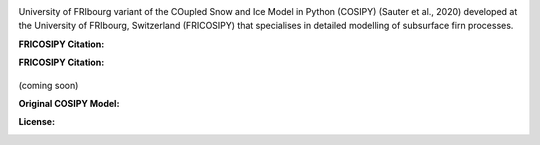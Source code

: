 .. image:: https://github.com/user-attachments/assets/59402afc-4005-4d3a-b63f-eae1180d2e22

University of FRIbourg variant of the COupled Snow and Ice Model in Python (COSIPY) (Sauter et al., 2020) developed at the University of FRIbourg, Switzerland (FRICOSIPY) that specialises in detailed modelling of subsurface firn processes.

:FRICOSIPY Citation:
    .. image:: https://img.shields.io/badge/Citation-TC%20paper-blue.svg
        :target: https://doi.org/10.5194/egusphere-2024-2892

    .. image:: https://zenodo.org/badge/DOI/10.5281/zenodo.3902191.svg
        :target: http://doi.org/10.5281/zenodo.13361824

:FRICOSIPY Citation:
(coming soon)

:Original COSIPY Model:
    .. image:: https://img.shields.io/badge/Citation-GMD%20paper-orange.svg
        :target: https://gmd.copernicus.org/articles/13/5645/2020/

    .. image:: https://zenodo.org/badge/DOI/10.5281/zenodo.2579668.svg
        :target: https://doi.org/10.5281/zenodo.2579668

:License:
    .. image:: https://img.shields.io/badge/License-GPLv3-red.svg
        :target: http://www.gnu.org/licenses/gpl-3.0.en.html

